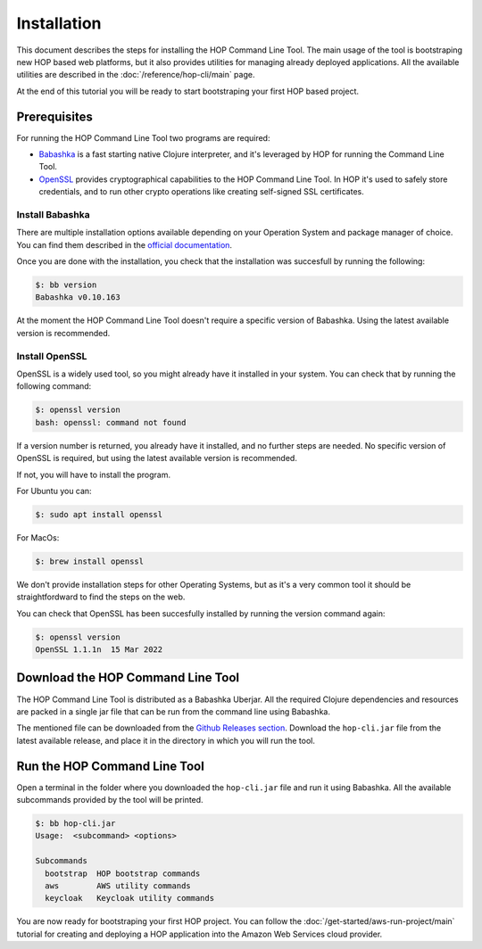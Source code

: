 Installation
============

This document describes the steps for installing the HOP Command Line
Tool. The main usage of the tool is bootstraping new HOP based web
platforms, but it also provides utilities for managing already
deployed applications. All the available utilities are described in
the :doc:`/reference/hop-cli/main` page.

At the end of this tutorial you will be ready to start bootstraping
your first HOP based project.

Prerequisites
-------------

For running the HOP Command Line Tool two programs are required:

* `Babashka <https://github.com/babashka/babashka>`_ is a fast
  starting native Clojure interpreter, and it's leveraged by HOP for
  running the Command Line Tool.
* `OpenSSL <https://www.openssl.org/>`_ provides cryptographical
  capabilities to the HOP Command Line Tool. In HOP it's used to
  safely store credentials, and to run other crypto operations like
  creating self-signed SSL certificates.

Install Babashka
++++++++++++++++

There are multiple installation options available depending on your
Operation System and package manager of choice. You can find them
described in the `official documentation
<https://github.com/babashka/babashka#installation>`_.

Once you are done with the installation, you check that the
installation was succesfull by running the following:

.. code-block:: console

   $: bb version
   Babashka v0.10.163

At the moment the HOP Command Line Tool doesn't require a specific
version of Babashka. Using the latest available version is
recommended.

Install OpenSSL
++++++++++++++++

OpenSSL is a widely used tool, so you might already have it installed
in your system. You can check that by running the following command:

.. code-block:: console

   $: openssl version
   bash: openssl: command not found

If a version number is returned, you already have it installed, and no
further steps are needed. No specific version of OpenSSL is
required, but using the latest available version is recommended.

If not, you will have to install the program.

For Ubuntu you can:

.. code-block:: console

   $: sudo apt install openssl

For MacOs:

.. code-block:: console

   $: brew install openssl

We don't provide installation steps for other Operating Systems, but
as it's a very common tool it should be straightfordward to find the
steps on the web.

You can check that OpenSSL has been succesfully installed by running
the version command again:

.. code-block:: console

   $: openssl version
   OpenSSL 1.1.1n  15 Mar 2022

Download the HOP Command Line Tool
------------------------------------

The HOP Command Line Tool is distributed as a Babashka Uberjar. All
the required Clojure dependencies and resources are packed in a single
jar file that can be run from the command line using Babashka.

The mentioned file can be downloaded from the `Github Releases
section`_. Download the ``hop-cli.jar`` file from the latest available
release, and place it in the directory in which you will run the tool.

.. _Github Releases section: https://github.com/gethop-dev/hop-cli/releases

Run the HOP Command Line Tool
-----------------------------

Open a terminal in the folder where you downloaded the ``hop-cli.jar``
file and run it using Babashka. All the available subcommands provided
by the tool will be printed.

.. code-block:: console

   $: bb hop-cli.jar
   Usage:  <subcommand> <options>

   Subcommands
     bootstrap  HOP bootstrap commands
     aws        AWS utility commands
     keycloak   Keycloak utility commands

You are now ready for bootstraping your first HOP project. You can
follow the :doc:`/get-started/aws-run-project/main` tutorial for
creating and deploying a HOP application into the Amazon Web Services
cloud provider.
